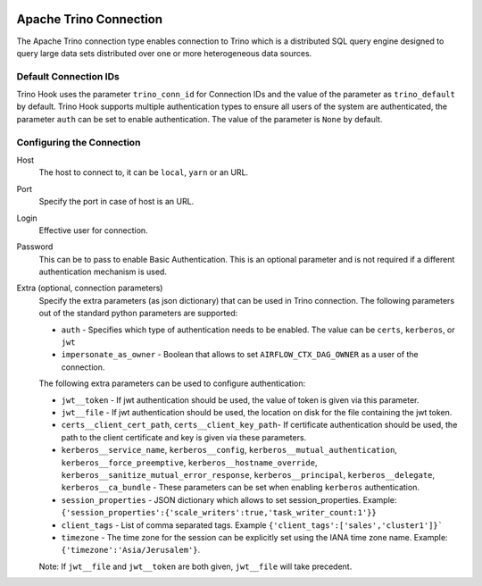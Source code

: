  .. Licensed to the Apache Software Foundation (ASF) under one
    or more contributor license agreements.  See the NOTICE file
    distributed with this work for additional information
    regarding copyright ownership.  The ASF licenses this file
    to you under the Apache License, Version 2.0 (the
    "License"); you may not use this file except in compliance
    with the License.  You may obtain a copy of the License at

 ..   http://www.apache.org/licenses/LICENSE-2.0

 .. Unless required by applicable law or agreed to in writing,
    software distributed under the License is distributed on an
    "AS IS" BASIS, WITHOUT WARRANTIES OR CONDITIONS OF ANY
    KIND, either express or implied.  See the License for the
    specific language governing permissions and limitations
    under the License.

Apache Trino Connection
=======================

The Apache Trino connection type enables connection to Trino which is a distributed SQL query engine designed to query large data sets distributed over one or more heterogeneous data sources.

Default Connection IDs
----------------------

Trino Hook uses the parameter ``trino_conn_id`` for Connection IDs and the value of the parameter as ``trino_default`` by default.
Trino Hook supports multiple authentication types to ensure all users of the system are authenticated, the parameter ``auth`` can be set to enable authentication. The value of the parameter is ``None`` by default.

Configuring the Connection
--------------------------
Host
    The host to connect to, it can be ``local``, ``yarn`` or an URL.

Port
    Specify the port in case of host is an URL.

Login
    Effective user for connection.

Password
    This can be to pass to enable Basic Authentication. This is an optional parameter and is not required if a different authentication mechanism is used.

Extra (optional, connection parameters)
    Specify the extra parameters (as json dictionary) that can be used in Trino connection. The following parameters out of the standard python parameters are supported:

    * ``auth`` - Specifies which type of authentication needs to be enabled. The value can be ``certs``, ``kerberos``, or ``jwt``
    * ``impersonate_as_owner`` - Boolean that allows to set ``AIRFLOW_CTX_DAG_OWNER`` as a user of the connection.

    The following extra parameters can be used to configure authentication:

    * ``jwt__token`` - If jwt authentication should be used, the value of token is given via this parameter.
    * ``jwt__file``  - If jwt authentication should be used, the location on disk for the file containing the jwt token.
    * ``certs__client_cert_path``, ``certs__client_key_path``- If certificate authentication should be used, the path to the client certificate and key is given via these parameters.
    * ``kerberos__service_name``, ``kerberos__config``, ``kerberos__mutual_authentication``, ``kerberos__force_preemptive``, ``kerberos__hostname_override``, ``kerberos__sanitize_mutual_error_response``, ``kerberos__principal``, ``kerberos__delegate``, ``kerberos__ca_bundle`` - These parameters can be set when enabling ``kerberos`` authentication.
    * ``session_properties`` - JSON dictionary which allows to set session_properties. Example: ``{'session_properties':{'scale_writers':true,'task_writer_count:1'}}``
    * ``client_tags`` - List of comma separated tags. Example ``{'client_tags':['sales','cluster1']}```
    * ``timezone`` - The time zone for the session can be explicitly set using the IANA time zone name. Example: ``{'timezone':'Asia/Jerusalem'}``.

    Note: If ``jwt__file`` and ``jwt__token`` are both given, ``jwt__file`` will take precedent.
